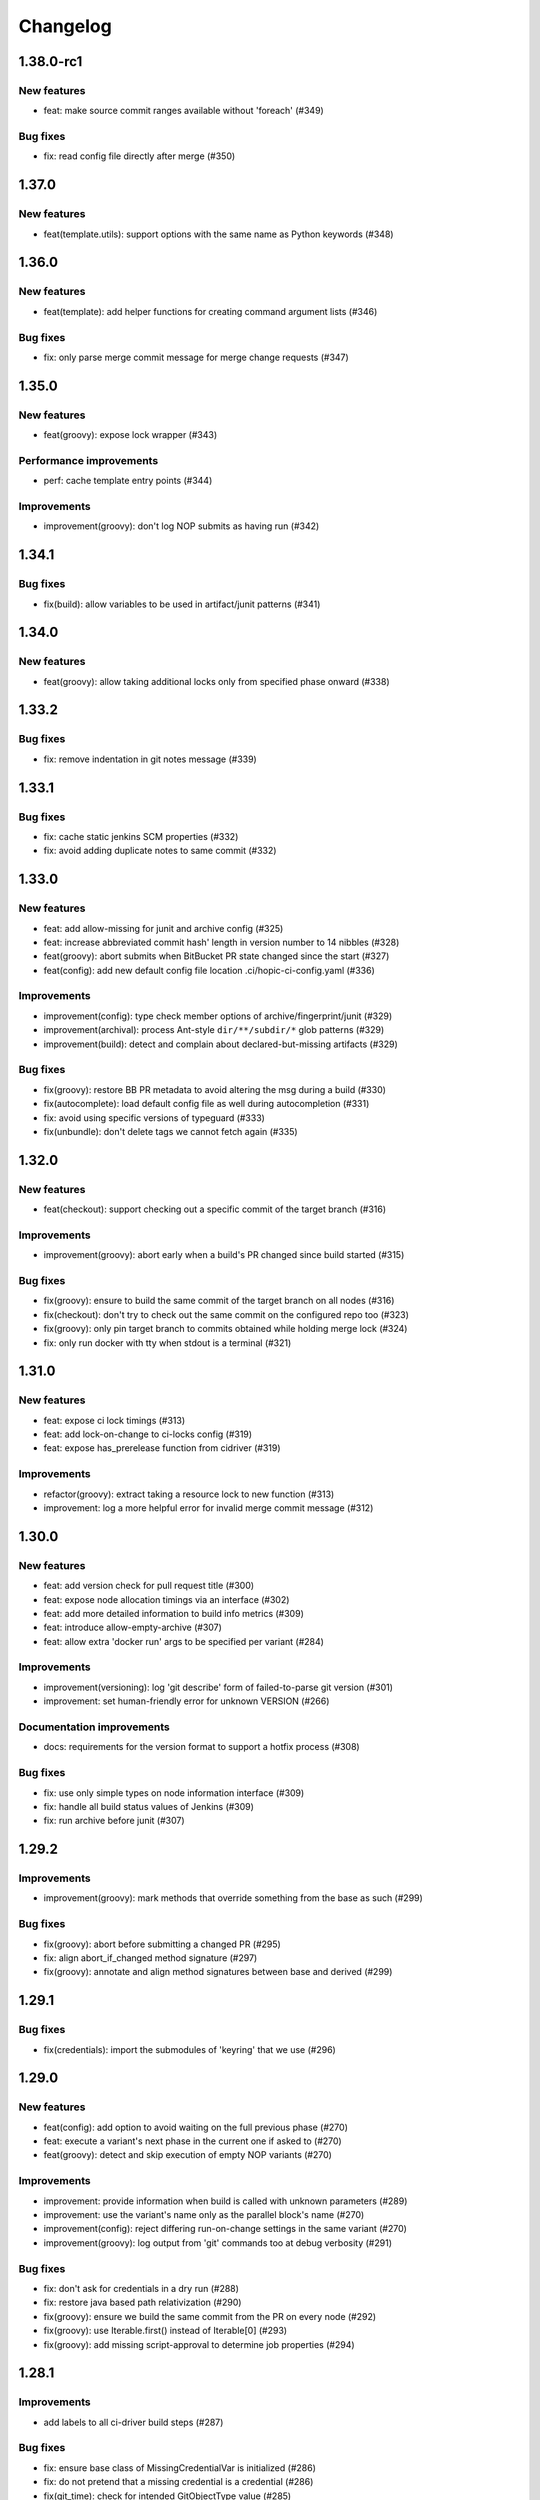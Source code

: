 ..
   Copyright (c) 2019 - 2021 TomTom N.V. (https://tomtom.com)
   
   Licensed under the Apache License, Version 2.0 (the "License");
   you may not use this file except in compliance with the License.
   You may obtain a copy of the License at
   
       http://www.apache.org/licenses/LICENSE-2.0
   
   Unless required by applicable law or agreed to in writing, software
   distributed under the License is distributed on an "AS IS" BASIS,
   WITHOUT WARRANTIES OR CONDITIONS OF ANY KIND, either express or implied.
   See the License for the specific language governing permissions and
   limitations under the License.

=========
Changelog
=========

1.38.0-rc1
======

New features
------------

* feat: make source commit ranges available without 'foreach' (#349)

Bug fixes
---------

* fix: read config file directly after merge (#350)

1.37.0
======

New features
------------

* feat(template.utils): support options with the same name as Python keywords (#348)

1.36.0
======

New features
------------

* feat(template): add helper functions for creating command argument lists (#346)

Bug fixes
---------

* fix: only parse merge commit message for merge change requests (#347)

1.35.0
======

New features
------------

* feat(groovy): expose lock wrapper (#343)


Performance improvements
------------------------

* perf: cache template entry points (#344)

Improvements
------------

* improvement(groovy): don't log NOP submits as having run (#342)

1.34.1
======

Bug fixes
---------

* fix(build): allow variables to be used in artifact/junit patterns (#341)

1.34.0
======

New features
------------

* feat(groovy): allow taking additional locks only from specified phase onward (#338)

1.33.2
======

Bug fixes
---------

* fix: remove indentation in git notes message (#339)

1.33.1
======

Bug fixes
---------

* fix: cache static jenkins SCM properties (#332)
* fix: avoid adding duplicate notes to same commit (#332)

1.33.0
======

New features
------------

* feat: add allow-missing for junit and archive config (#325)
* feat: increase abbreviated commit hash' length in version number to 14 nibbles (#328)
* feat(groovy): abort submits when BitBucket PR state changed since the start (#327)
* feat(config): add new default config file location .ci/hopic-ci-config.yaml (#336)

Improvements
------------

* improvement(config): type check member options of archive/fingerprint/junit (#329)
* improvement(archival): process Ant-style ``dir/**/subdir/*`` glob patterns (#329)
* improvement(build): detect and complain about declared-but-missing artifacts (#329)

Bug fixes
---------

* fix(groovy): restore BB PR metadata to avoid altering the msg during a build (#330)
* fix(autocomplete): load default config file as well during autocompletion (#331)
* fix: avoid using specific versions of typeguard (#333)
* fix(unbundle): don't delete tags we cannot fetch again (#335)

1.32.0
======

New features
------------

* feat(checkout): support checking out a specific commit of the target branch (#316)

Improvements
------------

* improvement(groovy): abort early when a build's PR changed since build started (#315)

Bug fixes
---------

* fix(groovy): ensure to build the same commit of the target branch on all nodes (#316)
* fix(checkout): don't try to check out the same commit on the configured repo too (#323)
* fix(groovy): only pin target branch to commits obtained while holding merge lock (#324)
* fix: only run docker with tty when stdout is a terminal (#321)

1.31.0
======

New features
------------

* feat: expose ci lock timings (#313)
* feat: add lock-on-change to ci-locks config (#319)
* feat: expose has_prerelease function from cidriver (#319)

Improvements
------------

* refactor(groovy): extract taking a resource lock to new function (#313)
* improvement: log a more helpful error for invalid merge commit message (#312)

1.30.0
======

New features
------------

* feat: add version check for pull request title (#300)
* feat: expose node allocation timings via an interface (#302)
* feat: add more detailed information to build info metrics (#309)
* feat: introduce allow-empty-archive (#307)
* feat: allow extra 'docker run' args to be specified per variant (#284)

Improvements
------------

* improvement(versioning): log 'git describe' form of failed-to-parse git version (#301)
* improvement: set human-friendly error for unknown VERSION (#266)

Documentation improvements
--------------------------

* docs: requirements for the version format to support a hotfix process (#308)

Bug fixes
---------

* fix: use only simple types on node information interface (#309)
* fix: handle all build status values of Jenkins (#309)
* fix: run archive before junit (#307)

1.29.2
======

Improvements
------------

* improvement(groovy): mark methods that override something from the base as such (#299)

Bug fixes
---------

* fix(groovy): abort before submitting a changed PR (#295)
* fix: align abort_if_changed method signature (#297)
* fix(groovy): annotate and align method signatures between base and derived (#299)

1.29.1
======

Bug fixes
---------

* fix(credentials): import the submodules of 'keyring' that we use (#296)

1.29.0
======

New features
------------

* feat(config): add option to avoid waiting on the full previous phase (#270)
* feat: execute a variant's next phase in the current one if asked to (#270)
* feat(groovy): detect and skip execution of empty NOP variants (#270)

Improvements
------------

* improvement: provide information when build is called with unknown parameters (#289)
* improvement: use the variant's name only as the parallel block's name (#270)
* improvement(config): reject differing run-on-change settings in the same variant (#270)
* improvement(groovy): log output from 'git' commands too at debug verbosity (#291)

Bug fixes
---------

* fix: don't ask for credentials in a dry run (#288)
* fix: restore java based path relativization (#290)
* fix(groovy): ensure we build the same commit from the PR on every node (#292)
* fix(groovy): use Iterable.first() instead of Iterable[0] (#293)
* fix(groovy): add missing script-approval to determine job properties (#294)

1.28.1
======

Improvements
------------

* add labels to all ci-driver build steps (#287)

Bug fixes
---------

* fix: ensure base class of MissingCredentialVar is initialized (#286)
* fix: do not pretend that a missing credential is a credential (#286)
* fix(git_time): check for intended GitObjectType value (#285)

1.28.0
======

New features
------------

* feat(templates): use 'typeguard' pkg to type check arguments to templates (#272)
* feat(config): complain about templates' defaults not matching their own types (#273)
* feat(groovy): log node usage at end of pipeline (#275)
* feat(groovy): automatically add verbosity and clean parameters to jobs (#283)
* feat(config): support generator template functions (#282)
* feat(config): type check the results yielded from a generator template function (#282)

Improvements
------------

* improvement: git clean sub modules and sub repositories too (#274)
* improvement(logging): log version bumps at INFO level including original version (#276)                     
* improvement(extensions): inform users when they might need to update pip (#281)             
* improvement(config): check return value of templates agains their annotations (#282)
* improvement(config): raise type error from yield statement in generator template (#282)

Bug fixes
---------

* fix(groovy): keep a reference to the usage entry we're updating (broken by #275) (#278)                     
* fix(credentials): don't encode for forms but for URLs (#280)

Improvements
------------

* improvement: git clean sub modules and sub repositories too (#274)

1.27.1
======

Bug fixes
---------

* fix(groovy): force new checkout on initial node when publishing (#264)
* fix: don't try to obfuscate empty credential strings (#267)
* fix(config): recurse when flattening command lists (#271)

1.27.0
======

New features
------------

* feat: add additional ci-locks to hopic (#214)
* feat: hide credential information during command printing (#253)
* improvement: allow for providing phase and variant as short options (#252)
* improvement: add support for multiple executors on a single node (#251)
* feat: report build status in same way as bitbucket Jenkins plugin (#257)
* feat(config): add the 'environment' keyword for easier overriding of env vars (#256)

Improvements
------------

* improvement(template): type check Sequence template parameters (#255)
* fix(groovy): always generate merge commits in the UTC timezone (#260)
* improvement: use GIT_SEQUENCE_EDITOR to override only the 'git rebase -i' editor (#262)
* improvement(config): reject attempts to use conflicting 'node-label' values (#259)

Documentation improvements
--------------------------

* test(doc): examples used in the documentation are syntactically valid (#263)

Documentation fixes
-------------------

* docs: don't swap the phase and variant names (#263)
* docs(with-credentials): fix typo in credential type (#263)

1.26.0
======

New features
------------

* feat: add publishable-version to hopic (#229)
* feat: add post-submit block that gets executed just after submission (#230)
* feat: perform type and existance checking of template parameters (#249)

Improvements
------------

* improvement: log error when root config object is not a map (#245)
* improvement(getinfo): only expose first value of permitted fields (#246)

Bug fixes
---------

* fix: determine git's commit hash even when not creating a tag (#248)
* fix: expose credentials in local environment as well (#250)

Documentation fixes
-------------------

* docs: update instructions to enable interactive support post install on macos (#247)

1.25.0
======

New features
------------

* feat: support url encoding in username/password credentials (#235)
* feat: on macosx pack the username and password into the password field (#234)
* feat: add support for using Jenkins' SSH key credentials (#241)

Bug fixes
---------

* fix: only determine Hopic's commit hash once (#238)
* fix: pin 'keyring' on a version that we can actually work with (#242)
* fix: handle signals while stopping Docker containers (#236)

Documentation improvements
--------------------------

* docs: include contribution guidelines in the produced documentation (#243)

1.24.0
======

New features
------------

* feat: make credential used during Bitbucket operations configurable

Improvements
------------

* improvement: remove error logs during template loading
* improvement: use longer timestamp in local version dirty field
* docs: add CONTRIBUTING.md

Bug fixes
---------

* fix: remove script approval requirement for reporting build status
* fix: return result of echo_cmd when click context is used
* fix: remove Jenkins script approval requirement for stash
* fix: prevent splitting footers with empty lines

1.23.0
======

New features
------------

* feat: add dry-run option to build command
* feat: add version option to hopic
* feat: support yaml strings from templates

Bug fixes
---------

* fix: ignore YAML errors while reading optional config file

1.22.0
======

New features
------------

* feat: install extensions more thoroughly and log their versions

Bug fixes
---------

* fix: update __main__.py with previously moved cli entrypoint
* fix: mark our produced package as zip-safe to increase installation speed
* fix: give notes the same commit/author times as the commits they're annotating
* fix: don't create a git note for existing commits
* fix: use exec flag for tmpfs docker parameter

1.21.2
======

Bug fixes
---------

* fix: handle /dev/null config file

1.21.1
======

Documentation fixes
-------------------

* docs: fix reference in 'usage' page

1.21.0
======

New features
------------

* feat(groovy): notify BitBucket about our build status

1.20.1
======

Bug fixes
---------

* fix: convert with-extra-index into a list of itself, not its container

1.20.0
======

New features
------------

* feat: add support for installation of packages with pip before building

1.19.2
======

Bug fixes
---------

* hopic.cli sub package too

1.19.1
======

Bug fixes
---------

* fix: don't use typing.Final because it depends on Python 3.8+

1.19.0
======

New features
------------

* feat: support using /dev/null as config file to indicate using defaults only

1.18.0
======

New features
------------

* feat: enable bumping on past commits instead of just the current PR's commits

1.17.0
======

New features
------------

* feat: allow restricting steps to run only for new versions

1.16.3
======

Bug fixes
---------

* fix: split off the branch name from the end of the URL only

1.16.2
======

Bug fixes
---------

* fix: handle different credential variable names for same credential ids

1.16.1
======

Bug fixes
---------

* fix: don't refer to undefined variables in error messages
* fix: use operator '=' instead of operator '==' where assignment is required

1.16.0
======

Empty release

1.15.0
======

New features
------------

* feat: support command argument lists instead of space-splitted strings

1.14.3
======

Bug fixes
---------

* fix(credentials): don't import unused 'secretstorage'

Documentation fixes
-------------------

* docs: use correct syntax for specifying 'extra' requirements to install

1.14.2
======

Bug fixes
---------

* fix: don't attempt to add deleted files to the git index

1.14.1
======

Bug fixes
---------

* fix: enable deep construction while deserializing non-scalar yaml values

1.14.0
======

New features
------------

* feat: attempt to obtain credentials from the user's keyring

Improvements
------------

* improvement: upgrade to GitPython 3.y.z as we don't need Python 2 support

1.13.4
======

Improvements
------------

* improvement: mock a username for the current uid inside docker with nss-wrapper

Bug fixes
---------

* fix: pass on committer metadata to sub worktree

1.13.3
======

Bug fixes
---------

* fix: don't crash for initialized but empty repositories

1.13.2
======

Empty release

1.13.1
======

Bug fixes
---------

* fix: use author's display name instead of user name for git author

1.13.0
======

New features
------------


* feat: enable overriding the default volumes with 'null' to disable them

1.12.0
======

New features
------------

* feat: add PURE_VERSION config and env variables

1.11.3
======

Bug fixes
---------

* fix: make hopic compatible with NK2 CI

1.11.2
======

Bug fixes
---------

* fix: don't assume branch name is available

Documentation fixes
-------------------

* docs: fix indentation in Sphinx config file

1.11.1
======

Bug fixes
---------

* fix: don't assume GIT_COMMITTER_XXX to be set, ensure it

1.11.0
======

New features
------------

* feat: allow executing multiple phases/variants instead of just a single one

Improvements
------------

* improvement: raise a readable error when phases/variants have the wrong type

1.10.1
======

Improvements
------------

* improvement: prevent attempts to define multiple phases with the same name

Bug fixes
---------

* fix: reset the WORKSPACE variable based on the use of an image before every step

1.10.0
======

New features
------------

* feat: check copyright end date against last year of modification of each file

1.9.0
======

New features
------------

* feat: add template support for YAML snippets

Improvements
------------
* improvement: log when all merge criteria are met
* improvement: log failure of sub commands instead of exiting with a traceback
* docs: describe Hopic variables

1.8.0
======

New features
------------

* feat: add !embed support in configuration

Improvements
------------

* improvement: show a warning when failing to parse the version part of a git tag

1.7.2
======

Bug fixes
---------

* fix: remove workspace before cloning to it

1.7.1
======

Bug fixes
---------

* fix: avoid crash when passing empty variant

1.7.0
======

New features
------------

* feat: allow prepare-source-tree to be used without checkout-source-tree

1.6.0
======

New features
------------

* feat: allow specifying the parents for commits produced by modality changes

1.5.2
======

Bug fixes
---------

* fix: prevent build reincarnation due to internal Jenkins exception

1.5.1
======

Improvements
------------

* improvement: switch to 'slim' image for Python instead of 'alpine'

Bug fixes
---------

* fix: ensure that we always pass the --workspace and --config arguments to Hopic

1.5.0
======

New features
------------

* feat: make Hopic command available as param to on_build_node/with_hopic closures

1.4.0
======

New features
------------

* feat: add configuration to upload artifacts on failed builds

1.3.0
======

New features
------------

* feat: allow docker-in-docker access

1.2.2
======

Bug fixes
---------

* fix: always get the same last Hopic version on every build node
* revert: add configuration to upload artifacts on failed builds

1.2.1
======

Bug fixes
---------

* fix: always use most recent change request information

1.2.0
======

New features
------------

* feat: add configuration to upload artifacts on failed builds

1.1.0
======

New features
------------

* feat: stop the running Docker container when receiving SIGINT or SIGTERM

Improvements
------------

* refactor: use commisery's commit message parsing

1.0.0
======

Improvements
------------

* ci: run tests with Python 3.7 too

Cleanup
-------

* refactor!: rename 'ci-driver' to 'hopic'
* chore!: get rid of old cfg.yml as default config file name
* chore!: switch over to Python 3.6.5 (PIPE-251)
* chore(cli)!: delete unused 'phases' and 'variants' sub commands

0.15.2
======

Bug fixes
---------

* fix: don't force type conversion to bytes

0.15.1
======

Bug fixes
---------

* fix: prevent pip from looking at the current repo while installing Hopic

0.15.0
======

New features
------------

* feat: don't execute run on change variants if build isn't green
* feat: only version bump if it contains a new feature, bug fix or breaking change

Bug fixes
---------

* fix: increase git-rebase --autosquash timeout from 5 secs to 5 mins
* fix: don't clear Acked-By on autosquashes
* fix: crash when moving submodule in PR
* fix: give decent error messages for conventional commit syntax errors

0.14.1
======

Bug fixes
---------

* fix(groovy): stash files relative to Hopic's workspace, not Jenkins'

0.14.0
======

New Features
------------

* feat: don't clear Acked-By on autosquashes

Bug fixes
---------

* fix: ensure hopic is always executed with a UTF-8 locale

0.13.1
======

Bug fixes
---------

* fix: display type of invalid element instead of 'type' function

0.13.0
======

New features
------------

* feat: add docker image override within a phase #PIPE-367
* feat: allow ptrace operations within docker #PIPE-385
* feat(config): search for specified Ivy manifest relative to $CFGDIR

Improvements
------------

* ci(message-checker): ignore tag merges as well as branch merges
* improvement(logging): display info used by conventional-commits bumping policy

Bug fixes
---------

* fix: replace DOS line endings with Unix line endings in produced commit messages
* fix: use Python 2-compatible super() function
* fix: parsing of conventional-commits on Python 2 #PIPE-405

0.12.1
======

Bug fixes
---------

* fix: handle missing BitBucket users without raising an exception

0.12.0
======

New features
------------

* feat: use conventional commits for bumping and branch restriction (d313ddf)

  * feat: add commit message decomposition class (e0b8a29)
  * feat: add Conventional Commmit parser (6e90e39)
  * feat: add conventional commit footer parsing (9d04254)
  * feat(config): add a bumping policy (ef34046)
  * feat(merge): parse commit messages according to the configured policy (27d8858)
  * feat(merge): bump the correct version field according to conventional commits (2905ea9)
  * feat(merge): allow a version bumping policy for less than every change (eb3b8b6)
  * feat(merge): reject breaking changes and new features on release branches (d200cdf)

* feat: make clean checkout commands customizable (3b0fafb)
* feat: allow multiple with-credentials (d3418a1)

Improvements
------------

* improvement: detect wrongly typed `image` options (8c706af)
* refactor(config): unify the produced 'image' config structure (449c744)
* improvement(config): display config error messages without backtrace (c8329b0)
* improvement: have workspace default to containing repository of config file (e8e89c7)
* docs: add documentation for description and stash (a427d90)

Bug fixes
---------

* fix(show-config): allow JSON serialization of '!image-from-ivy-manifest' images (b37321b)
* fix(carver): separate the major, minor and patch components by dots (b23b733)
* fix: use relative config path for version file (59199f1)
* fix: handle CredentialNotFoundException where it can be thrown (a47cdd4)
* fix: avoid wrapping in withCredentials when no credentials are requested (f08e9c2)

0.11.0
======

New features
------------

* feat: make execution possible with 'hopic' as command

Improvements
------------

* improvement: raise exception when specified ivy manifest does not exist
* improvement(log): add hint for initial version tag

Bug fixes
---------

* fix: only restore mtime for regular files and symlinks
* fix: use the common ancestor of the source and target commit for autosquash
* fix: ignore submodule checkout failure during checkout-source-tree
* fix: use git submodule sync to update submodule url when checking out source

0.10.2
======

Bug fixes
---------

* fix: provide an empty dict instead of nothing for metadata-less variants

0.10.1
======

Improvements
------------

* improvement(groovy): retrieve execution graph in a single 'getinfo' call

Bug fixes
---------

* fix: use full repository directory when updating submodules recursively
* fix: reset the config directory after re-reading the config file

0.10.0
======

New features
------------

* feat: allow passing environment variables into containers

Improvements
------------

* improvement: log reason why Bitbucket refuses to merge

Bug fixes
---------

* fix: use blacklisted object when printing error to avoid crash

0.9.0
======

New features
------------

* feat: checkout submodules too during checkout
* feat: note the used Hopic version in the merge commit

Improvements
------------

* improvement: use Hopic's default config location in the CI-Driver
* improvement(groovy): log when we're skipping submission for replays

Bug fixes
---------

* fix: re-check default locations for config file after checking out and merging

0.8.1
======

Bug fixes
---------

* fix(groovy): avoid confusing e-mail addresses for usernames
* fix(carver): don't include the prerelease portion in tags by default

0.8.0
======

New features
------------

* feat: reject submission of replay builds

0.7.1
======

Bug fixes
---------

* fix(groovy): move regex evaluation to non-CPS context

Improvements
------------

* improvement: use : as GIT_EDITOR to prevent starting an editor at all

0.7.0
======

New features
------------

* feat: add support for volume overrides per variant

0.6.0
======

New features
------------

* feat: add support for Docker `--volume-from` mapping at variant level
* feat: expose current GIT_COMMIT and GIT_BRANCH

Bug fixes
---------

* fix: ensure that the execution flow is built _after_ merging

0.5.1
======

Bug fixes
---------

* fix: only remove/add files from non-empty lists
* doc: document all release branch versions

0.5.0
======

New features
------------

* feat: support file and string credentials too

0.4.1
======

Logging improvements
--------------------

* logging(debug): tell when we're restoring mtimes
* improvement: don't log a back trace for fatally terminated commands

0.4.0
======

New features
------------

* feat: make Hopic's verbosity controllable via environment variables

0.3.1
======

Improvements
------------

* improvement: add debug logging about pre/post autosquashing commit sets
* improvement: log the failure information when failing to autosquash
* improvement: ensure hash stability of autosquashed commit

0.3.0
======

New features
------------

* feat: add support for promoting builds after submission
* feat: make default node expression configurable via optional param
* feat: support feature branches
* feat: execute a command once for every autosquashed source commit

0.2.5
======

Documentation fixes
-------------------

* docs: match installation URL to current branch

0.2.4
======

Bug fixes
---------

* fix: ensure that the execution flow is built *after* merging

0.2.3
======

Bug fixes
---------

* fix: only remove/add files from non-empty lists
* doc: document all release branch versions

0.2.2
======

Improvements
------------

* improvement: better logging about submittability

Bug fixes
---------

* fix: only restore mtimes for clean builds
* fix: avoid scientific notation for timestamps
* fix: workaround Groovy regexes producing null matches
* fix: ensure $HOME is available for modality changes

0.2.1
======

Artifactory related improvements

Improvements
------------

* improvement: handle artifactory 'target' in config reader
* improvement: expose all versioning related environment variables
* improvement: perform all artifactory build uploads from a single node
* improvement: translate Artifactory FileSpec patterns to Ant FileSet

0.2.0
======

New features
------------

* feat: execute a command once for every source commit
* feat: make the branch name, build id and lock name public
* feat(bb-pr): expand '@user' tokens in pull request descriptions
* feat: add support for executing commands with credentials
* feat(git): support for other branches in subdirectory worktrees

0.1.9
======

Bug fixes
---------

fix: ensure that the execution flow is built _after_ merging

0.1.8
======

Documentation
-------------

* doc: document all release branch versions

0.1.7
======

Bug fixes
---------

* fix: only restore mtimes for clean builds
* fix: avoid scientific notation for timestamps
* fix: ensure $HOME is available for modality changes

Improvements
------------

* improvement: better logging about submittability

0.1.6
======

Artifactory related improvements

Improvements
------------

* improvement: handle artifactory 'target' in config reader
* improvement: expose all versioning related environment variables
* improvement: perform all artifactory build uploads from a single node
* improvement: translate Artifactory FileSpec patterns to Ant FileSet

0.1.5
======

Bugfix and greater docker volume specification flexibility

Improvements
------------

* improvement: allow overriding the ${WORKSPACE} volume

Bug fixes
---------

* fix: use slicing instead of indexing to get string suffix

0.1.4
======

Fix versioning bugs and improve CLI defaults

Improvements
------------

* improvement: don't destroy config sections until we're done with them
* improvement: give --config a default
* improvement: give --workspace a decent default

Bug fixes
---------

* fix: find version file relative to CI config file
* fix: use version-policy specific defaults for the formatting of tags
* fix: prevent tag failure for non-semver versioning policies

0.1.3
======

Fix various bugs and produce more stable build ids on Artifactory

Improvements
------------

* improvement: produce more stable build names and numbers on Artifactory

Bug fixes
---------

* fix: don't forget to delete checkouts if we don't have change-only steps
* fix: remove checkouts without wrongly checking for them first
* fix: work around bug JENKINS-47730
* fix: don't break when given multiple target artifactory servers
* fix: lock without 'run-on-change: only' steps too when submitting
* fix: workaround Jenkins Git plugin bug causing wrong GIT_COMMIT
* fix: submit even if we don't have any build steps
* fix: prevent infinite downloads from blocking the build forever
* fix: don't read config file before checking it out
* fix: complain when trying to bump a non-existant version
* fix(config): allow using Hopic CI driver without build steps

0.1.2
======

Improvements
------------

* improvement: allow stacking prepare-source-tree commands

Bug fixes
---------

* fix: prevent failure when failing to read an optional config file
* fix: apply version bumping policy for the change that introduces it too
* fix: prevent interpreting local time as UTC
* fix: don't remove submit-config until successfully used
* fix(groovy): lock change target branch instead of target repo
* fix(git): don't remove or add empty lists of files
* fix(restore-mtimes): don't update mtime of symlink targets
* fix(shell-completion): only yield completions matching (partial) input
* fix(groovy): allow expansion of ${WORKSPACE} always

Documentation
-------------

* docs: add the start of documentation

0.1.1
======

Bug fixes
---------

* fix: properly detect submission failures

0.1.0
======

Initial release
